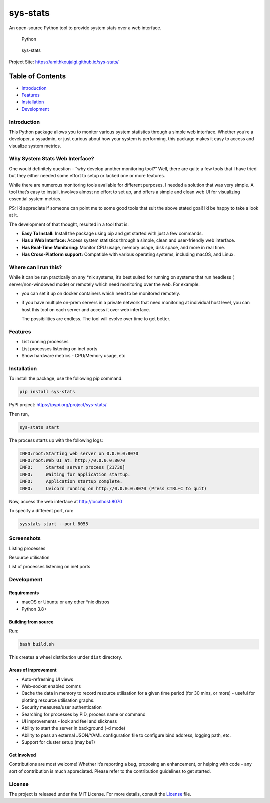 sys-stats
=========

An open-source Python tool to provide system stats over a web interface.

.. figure:: https://img.shields.io/badge/Python-3.8%2B-blue.svg
   :alt: Python

   Python

.. figure::
   https://img.shields.io/badge/sys--stats:_latest_version-0.0.4-green.svg
   :alt: sys-stats

   sys-stats

Project Site: https://amithkoujalgi.github.io/sys-stats/

Table of Contents
-----------------

-  `Introduction <#introduction>`__
-  `Features <#features>`__
-  `Installation <#installation>`__
-  `Development <#development>`__

Introduction
~~~~~~~~~~~~

This Python package allows you to monitor various system statistics
through a simple web interface. Whether you’re a developer, a sysadmin,
or just curious about how your system is performing, this package makes
it easy to access and visualize system metrics.

Why System Stats Web Interface?
~~~~~~~~~~~~~~~~~~~~~~~~~~~~~~~

One would definitely question – “why develop another monitoring tool?”
Well, there are quite a few tools that I have tried but they either
needed some effort to setup or lacked one or more features.

While there are numerous monitoring tools available for different
purposes, I needed a solution that was very simple. A tool that’s easy
to install, involves almost no effort to set up, and offers a simple and
clean web UI for visualizing essential system metrics.

PS: I’d appreciate if someone can point me to some good tools that suit
the above stated goal! I’d be happy to take a look at it.

The development of that thought, resulted in a tool that is:

-  **Easy To Install:** Install the package using pip and get started
   with just a few commands.
-  **Has a Web Interface:** Access system statistics through a simple,
   clean and user-friendly web interface.
-  **Has Real-Time Monitoring:** Monitor CPU usage, memory usage, disk
   space, and more in real time.
-  **Has Cross-Platform support:** Compatible with various operating
   systems, including macOS, and Linux.

Where can I run this?
~~~~~~~~~~~~~~~~~~~~~

While it can be run practically on any \*nix systems, it’s best suited
for running on systems that run headless ( server/non-windowed mode) or
remotely which need monitoring over the web. For example:

-  you can set it up on docker containers which need to be monitored
   remotely.

-  if you have multiple on-prem servers in a private network that need
   monitoring at individual host level, you can host this tool on each
   server and access it over web interface.

   The possibilities are endless. The tool will evolve over time to get
   better.

Features
~~~~~~~~

-  List running processes
-  List processes listening on inet ports
-  Show hardware metrics - CPU/Memory usage, etc

Installation
~~~~~~~~~~~~

To install the package, use the following pip command:

.. code:: bash

   pip install sys-stats

PyPI project: https://pypi.org/project/sys-stats/

Then run,

.. code:: bash

   sys-stats start

The process starts up with the following logs:

.. code:: text

   INFO:root:Starting web server on 0.0.0.0:8070
   INFO:root:Web UI at: http://0.0.0.0:8070
   INFO:     Started server process [21730]
   INFO:     Waiting for application startup.
   INFO:     Application startup complete.
   INFO:     Uvicorn running on http://0.0.0.0:8070 (Press CTRL+C to quit)

Now, access the web interface at http://localhost:8070

To specify a different port, run:

.. code:: bash

   sysstats start --port 8055

Screenshots
~~~~~~~~~~~

Listing processes |image1|

Resource utilisation |image2|

List of processes listening on inet ports |image3|

Development
~~~~~~~~~~~

Requirements
^^^^^^^^^^^^

-  macOS or Ubuntu or any other \*nix distros
-  Python 3.8+

Building from source
^^^^^^^^^^^^^^^^^^^^

Run:

.. code:: bash

   bash build.sh

This creates a wheel distribution under ``dist`` directory.

Areas of improvement
^^^^^^^^^^^^^^^^^^^^

-  Auto-refreshing UI views
-  Web-socket enabled comms
-  Cache the data in memory to record resource utilisation for a given
   time period (for 30 mins, or more) - useful for plotting resource
   utilisation graphs.
-  Security measures/user authentication
-  Searching for processes by PID, process name or command
-  UI improvements - look and feel and slickness
-  Ability to start the server in background (-d mode)
-  Ability to pass an external JSON/YAML configuration file to configure
   bind address, logging path, etc.
-  Support for cluster setup (may be?)

Get Involved
^^^^^^^^^^^^

Contributions are most welcome! Whether it’s reporting a bug, proposing
an enhancement, or helping with code - any sort of contribution is much
appreciated. Please refer to the contribution guidelines to get started.

License
~~~~~~~

The project is released under the MIT License. For more details, consult
the `License <./LICENSE>`__ file.

.. |image1| image:: images/processes.png
.. |image2| image:: images/resources.png
.. |image3| image:: images/ports.png
